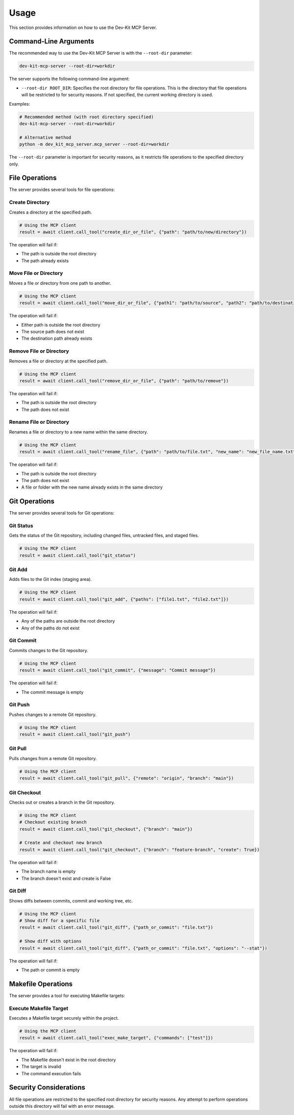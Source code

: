 Usage
=====

This section provides information on how to use the Dev-Kit MCP Server.

Command-Line Arguments
-----------------------

The recommended way to use the Dev-Kit MCP Server is with the ``--root-dir`` parameter:

.. code-block:: bash

   dev-kit-mcp-server --root-dir=workdir

The server supports the following command-line argument:

* ``--root-dir ROOT_DIR``: Specifies the root directory for file operations. This is the directory that file operations will be restricted to for security reasons. If not specified, the current working directory is used.

Examples:

.. code-block:: bash

   # Recommended method (with root directory specified)
   dev-kit-mcp-server --root-dir=workdir

   # Alternative method
   python -m dev_kit_mcp_server.mcp_server --root-dir=workdir

The ``--root-dir`` parameter is important for security reasons, as it restricts file operations to the specified directory only.

File Operations
----------------

The server provides several tools for file operations:

Create Directory
~~~~~~~~~~~~~~~~

Creates a directory at the specified path.

.. code-block:: python

   # Using the MCP client
   result = await client.call_tool("create_dir_or_file", {"path": "path/to/new/directory"})

The operation will fail if:

* The path is outside the root directory
* The path already exists

Move File or Directory
~~~~~~~~~~~~~~~~~~~~~~

Moves a file or directory from one path to another.

.. code-block:: python

   # Using the MCP client
   result = await client.call_tool("move_dir_or_file", {"path1": "path/to/source", "path2": "path/to/destination"})

The operation will fail if:

* Either path is outside the root directory
* The source path does not exist
* The destination path already exists

Remove File or Directory
~~~~~~~~~~~~~~~~~~~~~~~~

Removes a file or directory at the specified path.

.. code-block:: python

   # Using the MCP client
   result = await client.call_tool("remove_dir_or_file", {"path": "path/to/remove"})

The operation will fail if:

* The path is outside the root directory
* The path does not exist

Rename File or Directory
~~~~~~~~~~~~~~~~~~~~~~~~

Renames a file or directory to a new name within the same directory.

.. code-block:: python

   # Using the MCP client
   result = await client.call_tool("rename_file", {"path": "path/to/file.txt", "new_name": "new_file_name.txt"})

The operation will fail if:

* The path is outside the root directory
* The path does not exist
* A file or folder with the new name already exists in the same directory

Git Operations
--------------

The server provides several tools for Git operations:

Git Status
~~~~~~~~~~

Gets the status of the Git repository, including changed files, untracked files, and staged files.

.. code-block:: python

   # Using the MCP client
   result = await client.call_tool("git_status")

Git Add
~~~~~~~

Adds files to the Git index (staging area).

.. code-block:: python

   # Using the MCP client
   result = await client.call_tool("git_add", {"paths": ["file1.txt", "file2.txt"]})

The operation will fail if:

* Any of the paths are outside the root directory
* Any of the paths do not exist

Git Commit
~~~~~~~~~~

Commits changes to the Git repository.

.. code-block:: python

   # Using the MCP client
   result = await client.call_tool("git_commit", {"message": "Commit message"})

The operation will fail if:

* The commit message is empty

Git Push
~~~~~~~~

Pushes changes to a remote Git repository.

.. code-block:: python

   # Using the MCP client
   result = await client.call_tool("git_push")

Git Pull
~~~~~~~~

Pulls changes from a remote Git repository.

.. code-block:: python

   # Using the MCP client
   result = await client.call_tool("git_pull", {"remote": "origin", "branch": "main"})

Git Checkout
~~~~~~~~~~~~

Checks out or creates a branch in the Git repository.

.. code-block:: python

   # Using the MCP client
   # Checkout existing branch
   result = await client.call_tool("git_checkout", {"branch": "main"})

   # Create and checkout new branch
   result = await client.call_tool("git_checkout", {"branch": "feature-branch", "create": True})

The operation will fail if:

* The branch name is empty
* The branch doesn't exist and create is False

Git Diff
~~~~~~~~

Shows diffs between commits, commit and working tree, etc.

.. code-block:: python

   # Using the MCP client
   # Show diff for a specific file
   result = await client.call_tool("git_diff", {"path_or_commit": "file.txt"})

   # Show diff with options
   result = await client.call_tool("git_diff", {"path_or_commit": "file.txt", "options": "--stat"})

The operation will fail if:

* The path or commit is empty

Makefile Operations
-------------------

The server provides a tool for executing Makefile targets:

Execute Makefile Target
~~~~~~~~~~~~~~~~~~~~~~~

Executes a Makefile target securely within the project.

.. code-block:: python

   # Using the MCP client
   result = await client.call_tool("exec_make_target", {"commands": ["test"]})

The operation will fail if:

* The Makefile doesn't exist in the root directory
* The target is invalid
* The command execution fails

Security Considerations
------------------------

All file operations are restricted to the specified root directory for security reasons. Any attempt to perform operations outside this directory will fail with an error message.
